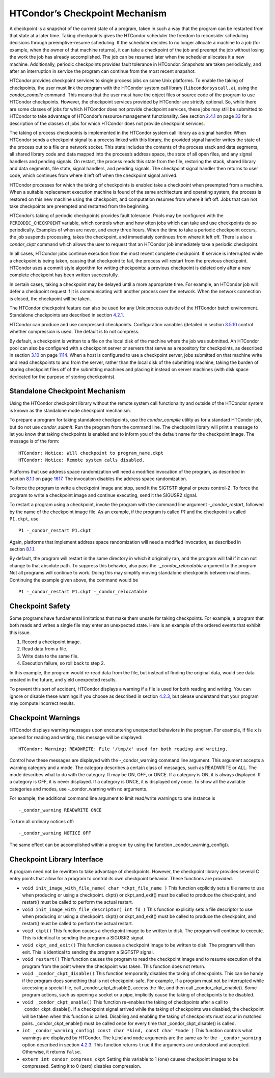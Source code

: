       

HTCondor’s Checkpoint Mechanism
===============================

A checkpoint is a snapshot of the current state of a program, taken in
such a way that the program can be restarted from that state at a later
time. Taking checkpoints gives the HTCondor scheduler the freedom to
reconsider scheduling decisions through preemptive-resume scheduling. If
the scheduler decides to no longer allocate a machine to a job (for
example, when the owner of that machine returns), it can take a
checkpoint of the job and preempt the job without losing the work the
job has already accomplished. The job can be resumed later when the
scheduler allocates it a new machine. Additionally, periodic checkpoints
provides fault tolerance in HTCondor. Snapshots are taken periodically,
and after an interruption in service the program can continue from the
most recent snapshot.

HTCondor provides checkpoint services to single process jobs on some
Unix platforms. To enable the taking of checkpoints, the user must link
the program with the HTCondor system call library
(``libcondorsyscall.a``), using the *condor\_compile* command. This
means that the user must have the object files or source code of the
program to use HTCondor checkpoints. However, the checkpoint services
provided by HTCondor are strictly optional. So, while there are some
classes of jobs for which HTCondor does not provide checkpoint services,
these jobs may still be submitted to HTCondor to take advantage of
HTCondor’s resource management functionality. See
section \ `2.4.1 <RunningaJobtheStepsToTake.html#x16-190002.4.1>`__ on
page \ `33 <RunningaJobtheStepsToTake.html#x16-190002.4.1>`__ for a
description of the classes of jobs for which HTCondor does not provide
checkpoint services.

The taking of process checkpoints is implemented in the HTCondor system
call library as a signal handler. When HTCondor sends a checkpoint
signal to a process linked with this library, the provided signal
handler writes the state of the process out to a file or a network
socket. This state includes the contents of the process stack and data
segments, all shared library code and data mapped into the process’s
address space, the state of all open files, and any signal handlers and
pending signals. On restart, the process reads this state from the file,
restoring the stack, shared library and data segments, file state,
signal handlers, and pending signals. The checkpoint signal handler then
returns to user code, which continues from where it left off when the
checkpoint signal arrived.

HTCondor processes for which the taking of checkpoints is enabled take a
checkpoint when preempted from a machine. When a suitable replacement
execution machine is found of the same architecture and operating
system, the process is restored on this new machine using the
checkpoint, and computation resumes from where it left off. Jobs that
can not take checkpoints are preempted and restarted from the beginning.

HTCondor’s taking of periodic checkpoints provides fault tolerance.
Pools may be configured with the ``PERIODIC_CHECKPOINT`` variable, which
controls when and how often jobs which can take and use checkpoints do
so periodically. Examples of when are never, and every three hours. When
the time to take a periodic checkpoint occurs, the job suspends
processing, takes the checkpoint, and immediately continues from where
it left off. There is also a *condor\_ckpt* command which allows the
user to request that an HTCondor job immediately take a periodic
checkpoint.

In all cases, HTCondor jobs continue execution from the most recent
complete checkpoint. If service is interrupted while a checkpoint is
being taken, causing that checkpoint to fail, the process will restart
from the previous checkpoint. HTCondor uses a commit style algorithm for
writing checkpoints: a previous checkpoint is deleted only after a new
complete checkpoint has been written successfully.

In certain cases, taking a checkpoint may be delayed until a more
appropriate time. For example, an HTCondor job will defer a checkpoint
request if it is communicating with another process over the network.
When the network connection is closed, the checkpoint will be taken.

The HTCondor checkpoint feature can also be used for any Unix process
outside of the HTCondor batch environment. Standalone checkpoints are
described in section \ `4.2.1 <#x49-4160004.2.1>`__.

HTCondor can produce and use compressed checkpoints. Configuration
variables (detailed in
section \ `3.5.10 <ConfigurationMacros.html#x33-1970003.5.10>`__ control
whether compression is used. The default is to not compress.

By default, a checkpoint is written to a file on the local disk of the
machine where the job was submitted. An HTCondor pool can also be
configured with a checkpoint server or servers that serve as a
repository for checkpoints, as described in
section \ `3.10 <TheCheckpointServer.html#x38-3250003.10>`__ on
page \ `1114 <TheCheckpointServer.html#x38-3250003.10>`__. When a host
is configured to use a checkpoint server, jobs submitted on that machine
write and read checkpoints to and from the server, rather than the local
disk of the submitting machine, taking the burden of storing checkpoint
files off of the submitting machines and placing it instead on server
machines (with disk space dedicated for the purpose of storing
checkpoints).

Standalone Checkpoint Mechanism
-------------------------------

Using the HTCondor checkpoint library without the remote system call
functionality and outside of the HTCondor system is known as the
standalone mode checkpoint mechanism.

To prepare a program for taking standalone checkpoints, use the
*condor\_compile* utility as for a standard HTCondor job, but do not use
*condor\_submit*. Run the program from the command line. The checkpoint
library will print a message to let you know that taking checkpoints is
enabled and to inform you of the default name for the checkpoint image.
The message is of the form:

::

    HTCondor: Notice: Will checkpoint to program_name.ckpt 
    HTCondor: Notice: Remote system calls disabled.

Platforms that use address space randomization will need a modified
invocation of the program, as described in
section \ `8.1.1 <Linux.html#x75-5720008.1.1>`__ on
page \ `1617 <Linux.html#x75-5720008.1.1>`__. The invocation disables
the address space randomization.

To force the program to write a checkpoint image and stop, send it the
SIGTSTP signal or press control-Z. To force the program to write a
checkpoint image and continue executing, send it the SIGUSR2 signal.

To restart a program using a checkpoint, invoke the program with the
command line argument *-\_condor\_restart*, followed by the name of the
checkpoint image file. As an example, if the program is called *P1* and
the checkpoint is called ``P1.ckpt``, use

::

    P1 -_condor_restart P1.ckpt

Again, platforms that implement address space randomization will need a
modified invocation, as described in
section \ `8.1.1 <Linux.html#x75-5720008.1.1>`__.

By default, the program will restart in the same directory in which it
originally ran, and the program will fail if it can not change to that
absolute path. To suppress this behavior, also pass the
*-\_condor\_relocatable* argument to the program. Not all programs will
continue to work. Doing this may simplify moving standalone checkpoints
between machines. Continuing the example given above, the command would
be

::

    P1 -_condor_restart P1.ckpt -_condor_relocatable

Checkpoint Safety
-----------------

Some programs have fundamental limitations that make them unsafe for
taking checkpoints. For example, a program that both reads and writes a
single file may enter an unexpected state. Here is an example of the
ordered events that exhibit this issue.

#. Record a checkpoint image.
#. Read data from a file.
#. Write data to the same file.
#. Execution failure, so roll back to step 2.

In this example, the program would re-read data from the file, but
instead of finding the original data, would see data created in the
future, and yield unexpected results.

To prevent this sort of accident, HTCondor displays a warning if a file
is used for both reading and writing. You can ignore or disable these
warnings if you choose as described in section
`4.2.3 <#x49-4180004.2.3>`__, but please understand that your program
may compute incorrect results.

Checkpoint Warnings
-------------------

HTCondor displays warning messages upon encountering unexpected
behaviors in the program. For example, if file ``x`` is opened for
reading and writing, this message will be displayed:

::

    HTCondor: Warning: READWRITE: File '/tmp/x' used for both reading and writing.

Control how these messages are displayed with the -\_condor\_warning
command line argument. This argument accepts a warning category and a
mode. The category describes a certain class of messages, such as
READWRITE or ALL. The mode describes what to do with the category. It
may be ON, OFF, or ONCE. If a category is ON, it is always displayed. If
a category is OFF, it is never displayed. If a category is ONCE, it is
displayed only once. To show all the available categories and modes, use
-\_condor\_warning with no arguments.

For example, the additional command line argument to limit read/write
warnings to one instance is

::

    -_condor_warning READWRITE ONCE

To turn all ordinary notices off:

::

    -_condor_warning NOTICE OFF

The same effect can be accomplished within a program by using the
function \_condor\_warning\_config().

Checkpoint Library Interface
----------------------------

A program need not be rewritten to take advantage of checkpoints.
However, the checkpoint library provides several C entry points that
allow for a program to control its own checkpoint behavior. These
functions are provided.

-  ``void init_image_with_file_name( char *ckpt_file_name )``
   This function explicitly sets a file name to use when producing or
   using a checkpoint. ckpt() or ckpt\_and\_exit() must be called to
   produce the checkpoint, and restart() must be called to perform the
   actual restart.
-  ``void init_image_with_file_descriptor( int fd )``
   This function explicitly sets a file descriptor to use when producing
   or using a checkpoint. ckpt() or ckpt\_and\_exit() must be called to
   produce the checkpoint, and restart() must be called to perform the
   actual restart.
-  ``void ckpt()``
   This function causes a checkpoint image to be written to disk. The
   program will continue to execute. This is identical to sending the
   program a SIGUSR2 signal.
-  ``void ckpt_and_exit()``
   This function causes a checkpoint image to be written to disk. The
   program will then exit. This is identical to sending the program a
   SIGTSTP signal.
-  ``void restart()``
   This function causes the program to read the checkpoint image and to
   resume execution of the program from the point where the checkpoint
   was taken. This function does not return.
-  ``void _condor_ckpt_disable()``
   This function temporarily disables the taking of checkpoints. This
   can be handy if the program does something that is not
   checkpoint-safe. For example, if a program must not be interrupted
   while accessing a special file, call \_condor\_ckpt\_disable(),
   access the file, and then call \_condor\_ckpt\_enable(). Some program
   actions, such as opening a socket or a pipe, implicitly cause the
   taking of checkpoints to be disabled.
-  ``void _condor_ckpt_enable()``
   This function re-enables the taking of checkpoints after a call to
   \_condor\_ckpt\_disable(). If a checkpoint signal arrived while the
   taking of checkpoints was disabled, the checkpoint will be taken when
   this function is called. Disabling and enabling the taking of
   checkpoints must occur in matched pairs. \_condor\_ckpt\_enable()
   must be called once for every time that \_condor\_ckpt\_disable() is
   called.
-  ``int _condor_warning_config( const char *kind, const char *mode )``
   This function controls what warnings are displayed by HTCondor. The
   ``kind`` and ``mode`` arguments are the same as for the
   ``-_condor_warning`` option described in section
   `4.2.3 <#x49-4180004.2.3>`__. This function returns ``true`` if the
   arguments are understood and accepted. Otherwise, it returns
   ``false``.
-  ``extern int condor_compress_ckpt``
   Setting this variable to 1 (one) causes checkpoint images to be
   compressed. Setting it to 0 (zero) disables compression.

      
